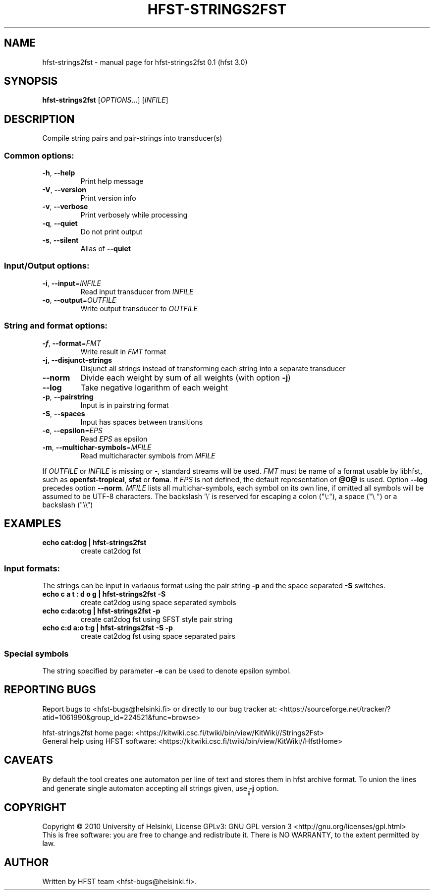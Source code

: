 .\" DO NOT MODIFY THIS FILE!  It was generated by help2man 1.38.4.
.TH HFST-STRINGS2FST "1" "March 2011" "HFST" "User Commands"
.SH NAME
hfst-strings2fst \- manual page for hfst-strings2fst 0.1 (hfst 3.0)
.SH SYNOPSIS
.B hfst-strings2fst
[\fIOPTIONS\fR...] [\fIINFILE\fR]
.SH DESCRIPTION
Compile string pairs and pair\-strings into transducer(s)
.SS "Common options:"
.TP
\fB\-h\fR, \fB\-\-help\fR
Print help message
.TP
\fB\-V\fR, \fB\-\-version\fR
Print version info
.TP
\fB\-v\fR, \fB\-\-verbose\fR
Print verbosely while processing
.TP
\fB\-q\fR, \fB\-\-quiet\fR
Do not print output
.TP
\fB\-s\fR, \fB\-\-silent\fR
Alias of \fB\-\-quiet\fR
.SS "Input/Output options:"
.TP
\fB\-i\fR, \fB\-\-input\fR=\fIINFILE\fR
Read input transducer from \fIINFILE\fR
.TP
\fB\-o\fR, \fB\-\-output\fR=\fIOUTFILE\fR
Write output transducer to \fIOUTFILE\fR
.SS "String and format options:"
.TP
\fB\-f\fR, \fB\-\-format\fR=\fIFMT\fR
Write result in \fIFMT\fR format
.TP
\fB\-j\fR, \fB\-\-disjunct\-strings\fR
Disjunct all strings instead of transforming each string into a separate
transducer
.TP
\fB\-\-norm\fR
Divide each weight by sum of all weights (with option \fB\-j\fR)
.TP
\fB\-\-log\fR
Take negative logarithm of each weight
.TP
\fB\-p\fR, \fB\-\-pairstring\fR
Input is in pairstring format
.TP
\fB\-S\fR, \fB\-\-spaces\fR
Input has spaces between transitions
.TP
\fB\-e\fR, \fB\-\-epsilon\fR=\fIEPS\fR
Read \fIEPS\fR as epsilon
.TP
\fB\-m\fR, \fB\-\-multichar\-symbols\fR=\fIMFILE\fR
Read multicharacter symbols from \fIMFILE\fR
.PP
If \fIOUTFILE\fR or \fIINFILE\fR is missing or \-, standard streams will be
used. \fIFMT\fR must be name of a format usable by libhfst, such as 
\fBopenfst\-tropical\fR, \fBsfst\fR or \fBfoma\fR.
If \fIEPS\fR is not defined, the default representation of \fB@0@\fR is used.
Option \fB\-\-log\fR precedes option \fB\-\-norm\fR.
\fIMFILE\fR lists all multichar\-symbols, each symbol on its own line, if
omitted all symbols will be assumed to be UTF-8 characters.
The backslash '\e' is reserved for escaping a colon ("\e:"),
a space ("\e ") or a backslash ("\e\e")
.SH EXAMPLES
.TP
.B echo "cat:dog" | hfst\-strings2fst
create cat2dog fst
.SS "Input formats:"
The strings can be input in variaous format using the pair string \fB\-p\fR and
the space separated \fB\-S\fR switches.
.TP
.B echo "c a t : d o g" | hfst\-strings2fst \-S
create cat2dog using space separated symbols
.TP
.B echo "c:da:ot:g" | hfst\-strings2fst \-p
create cat2dog fst using SFST style pair string
.TP
.B echo "c:d a:o t:g | hfst\-strings2fst \-S \-p
create cat2dog fst using space separated pairs
.SS "Special symbols"
The string specified by parameter \fB-e\fR can be used to denote epsilon symbol.
.SH "REPORTING BUGS"
Report bugs to <hfst\-bugs@helsinki.fi> or directly to our bug tracker at:
<https://sourceforge.net/tracker/?atid=1061990&group_id=224521&func=browse>
.PP
hfst\-strings2fst home page:
<https://kitwiki.csc.fi/twiki/bin/view/KitWiki//Strings2Fst>
.br
General help using HFST software:
<https://kitwiki.csc.fi/twiki/bin/view/KitWiki//HfstHome>
.SH CAVEATS
By default the tool creates one automaton per line of text and stores them in
hfst archive format. To union the lines and generate single automaton accepting
all strings given, use ̭̭̭\fB-j\fR option.
.SH COPYRIGHT
Copyright \(co 2010 University of Helsinki,
License GPLv3: GNU GPL version 3 <http://gnu.org/licenses/gpl.html>
.br
This is free software: you are free to change and redistribute it.
There is NO WARRANTY, to the extent permitted by law.
.SH AUTHOR
Written by HFST team <hfst-bugs@helsinki.fi>.
